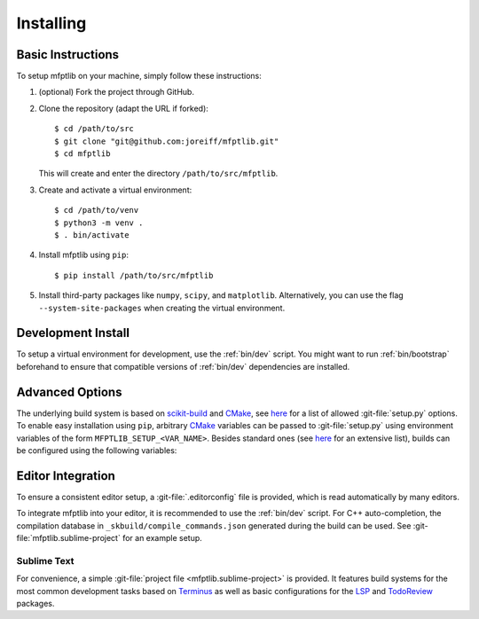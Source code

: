 ..  Copyright 2021 Johannes Reiff
    SPDX-License-Identifier: Apache-2.0

**********
Installing
**********

.. highlight:: console



Basic Instructions
==================

To setup mfptlib on your machine, simply follow these instructions:

1.  (optional) Fork the project through GitHub.

2.  Clone the repository (adapt the URL if forked)::

        $ cd /path/to/src
        $ git clone "git@github.com:joreiff/mfptlib.git"
        $ cd mfptlib

    This will create and enter the directory ``/path/to/src/mfptlib``.

3.  Create and activate a virtual environment::

        $ cd /path/to/venv
        $ python3 -m venv .
        $ . bin/activate

4.  Install mfptlib using ``pip``::

        $ pip install /path/to/src/mfptlib

5.  Install third-party packages like ``numpy``, ``scipy``, and ``matplotlib``.
    Alternatively, you can use the flag ``--system-site-packages``
    when creating the virtual environment.



Development Install
===================

To setup a virtual environment for development, use the :ref:`bin/dev` script.
You might want to run :ref:`bin/bootstrap` beforehand to ensure that
compatible versions of :ref:`bin/dev` dependencies are installed.



Advanced Options
================

The underlying build system is based on `scikit-build`_ and `CMake`_,
see `here <scikit-build cmdline_>`_
for a list of allowed :git-file:`setup.py` options.
To enable easy installation using ``pip``,
arbitrary `CMake`_ variables can be passed to :git-file:`setup.py`
using environment variables of the form ``MFPTLIB_SETUP_<VAR_NAME>``.
Besides standard ones (see `here <CMake variables_>`_ for an extensive list),
builds can be configured using the following variables:

.. cmakevar:: MFPTLIB_COLORED_DIAGNOSTICS

    Due to Ninja's parallel design,
    compilers do not output ANSI color codes by default
    when `CMake`_ is configured using ``-GNinja``.
    Enabling this option forces compilers to output colored warnings and errors.

.. cmakevar:: MFPTLIB_USE_LD

    Use a specific linker (e.g. ``lld``, ``gold``, ``bfd``).

.. cmakevar:: MFPTLIB_USE_LTO

    Whether or not to use link-time optimization
    (a.k.a. interprocedural/whole program optimization).
    Enabled by default.

.. cmakevar:: MFPTLIB_USE_STDLIB

    Use a specific standard library (e.g. ``libc++``).

.. cmakevar:: MFPTLIB_STRIP

    If enabled (the default), strip symbols from the resulting shared library.



Editor Integration
==================

To ensure a consistent editor setup,
a :git-file:`.editorconfig` file is provided,
which is read automatically by many editors.

To integrate mfptlib into your editor,
it is recommended to use the :ref:`bin/dev` script.
For C++ auto-completion,
the compilation database in ``_skbuild/compile_commands.json``
generated during the build can be used.
See :git-file:`mfptlib.sublime-project` for an example setup.


Sublime Text
------------

For convenience,
a simple :git-file:`project file <mfptlib.sublime-project>` is provided.
It features
build systems for the most common development tasks based on `Terminus`_
as well as basic configurations for the `LSP`_ and `TodoReview`_ packages.



.. _scikit-build: https://scikit-build.readthedocs.io
.. _scikit-build cmdline: https://scikit-build.readthedocs.io/en/latest/usage.html#command-line-options
.. _CMake variables: https://cmake.org/cmake/help/latest/manual/cmake-variables.7.html
.. _CMake: https://cmake.org/
.. _LSP: https://lsp.sublimetext.io/
.. _Terminus: https://packagecontrol.io/packages/Terminus
.. _TodoReview: https://packagecontrol.io/packages/TodoReview
